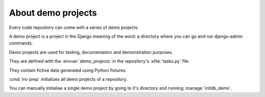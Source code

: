 .. _lino.dev.demo_projects:

===================
About demo projects
===================

Every code repository can come with a series of demo projects.

A demo project is a project in the Django meaning of the word: a
directory where you can go and run django-admin commands.

Demo projects are used for testing, documentation and demonstration
purposes.

They are defined with the :envvar:`demo_projects` in the repository's
:xfile:`tasks.py` file.

They contain fictive data generated using Python fixtures.

:cmd:`inv prep` initializes all demo projects of a repository.

You can manually initialiae a single demo project by going to it's
directory and running :manage:`initdb_demo`.
